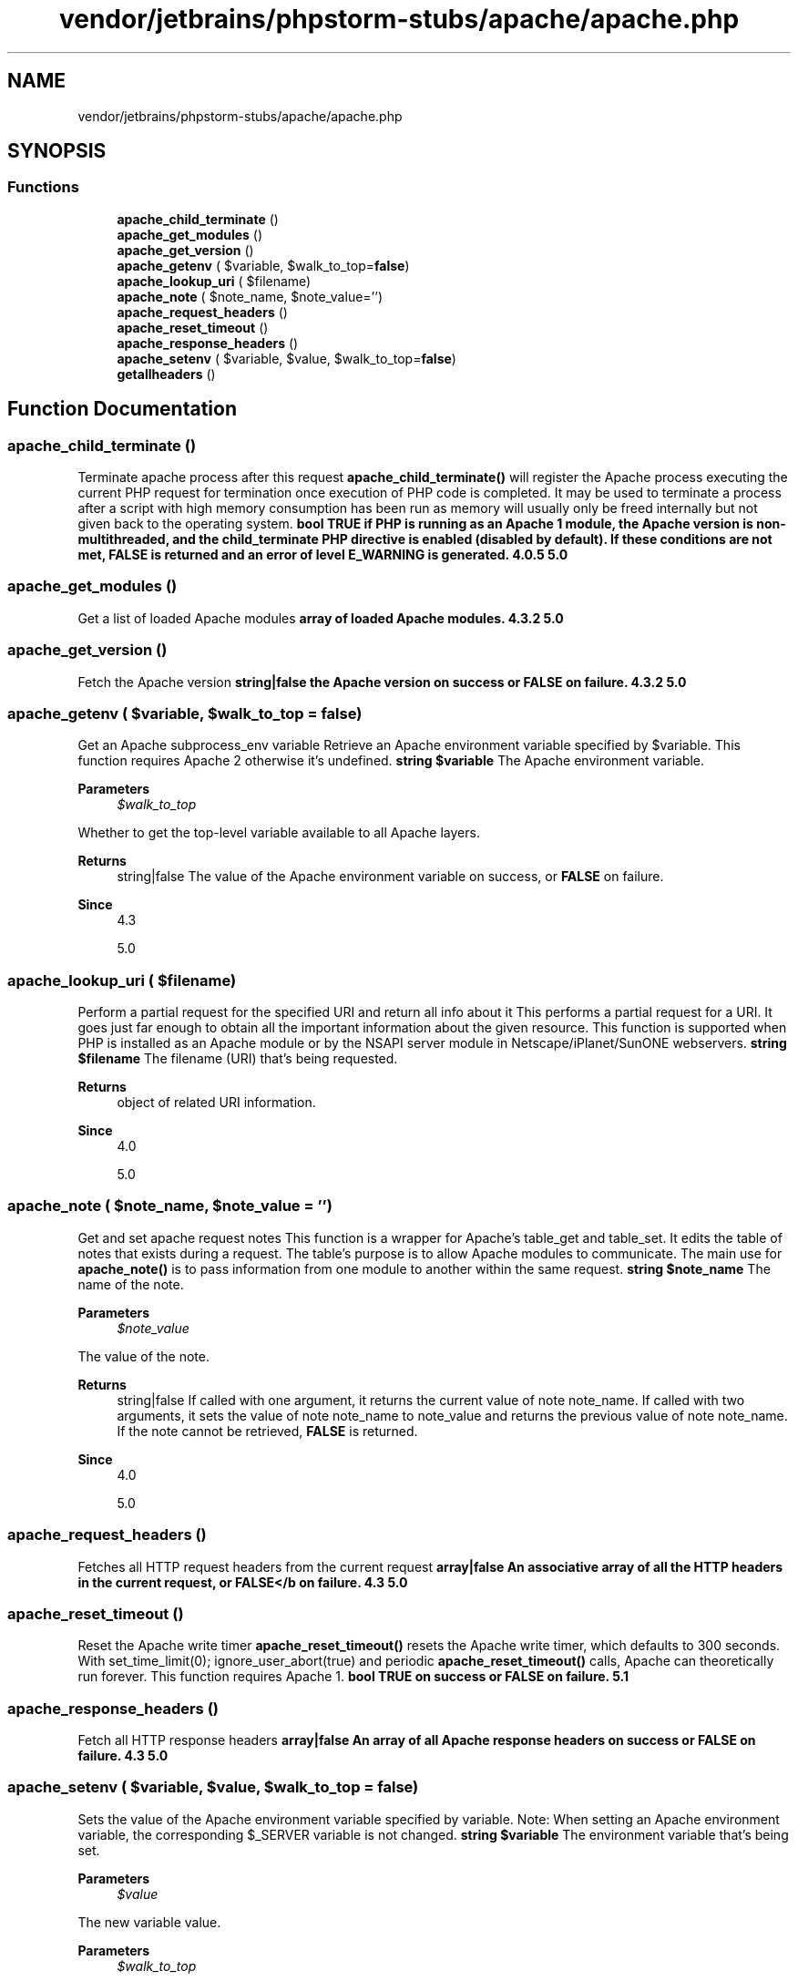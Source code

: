 .TH "vendor/jetbrains/phpstorm-stubs/apache/apache.php" 3 "Sat Sep 26 2020" "Safaricom SDP" \" -*- nroff -*-
.ad l
.nh
.SH NAME
vendor/jetbrains/phpstorm-stubs/apache/apache.php
.SH SYNOPSIS
.br
.PP
.SS "Functions"

.in +1c
.ti -1c
.RI "\fBapache_child_terminate\fP ()"
.br
.ti -1c
.RI "\fBapache_get_modules\fP ()"
.br
.ti -1c
.RI "\fBapache_get_version\fP ()"
.br
.ti -1c
.RI "\fBapache_getenv\fP ( $variable, $walk_to_top=\fBfalse\fP)"
.br
.ti -1c
.RI "\fBapache_lookup_uri\fP ( $filename)"
.br
.ti -1c
.RI "\fBapache_note\fP ( $note_name, $note_value='')"
.br
.ti -1c
.RI "\fBapache_request_headers\fP ()"
.br
.ti -1c
.RI "\fBapache_reset_timeout\fP ()"
.br
.ti -1c
.RI "\fBapache_response_headers\fP ()"
.br
.ti -1c
.RI "\fBapache_setenv\fP ( $variable, $value, $walk_to_top=\fBfalse\fP)"
.br
.ti -1c
.RI "\fBgetallheaders\fP ()"
.br
.in -1c
.SH "Function Documentation"
.PP 
.SS "apache_child_terminate ()"
Terminate apache process after this request \fBapache_child_terminate()\fP will register the Apache process executing the current PHP request for termination once execution of PHP code is completed\&. It may be used to terminate a process after a script with high memory consumption has been run as memory will usually only be freed internally but not given back to the operating system\&. \fBbool \fBTRUE\fP if PHP is running as an Apache 1 module, the Apache version is non-multithreaded, and the child_terminate PHP directive is enabled (disabled by default)\&. If these conditions are not met, \fBFALSE\fP is returned and an error of level \fBE_WARNING\fP is generated\&.  4\&.0\&.5  5\&.0 \fP
.SS "apache_get_modules ()"
Get a list of loaded Apache modules \fBarray of loaded Apache modules\&.  4\&.3\&.2  5\&.0 \fP
.SS "apache_get_version ()"
Fetch the Apache version \fBstring|false the Apache version on success or \fBFALSE\fP on failure\&.  4\&.3\&.2  5\&.0 \fP
.SS "apache_getenv ( $variable,  $walk_to_top = \fC\fBfalse\fP\fP)"
Get an Apache subprocess_env variable Retrieve an Apache environment variable specified by $variable\&. This function requires Apache 2 otherwise it's undefined\&. \fBstring $variable \fP The Apache environment variable\&. 
.PP
\fBParameters\fP
.RS 4
\fI$walk_to_top\fP 
.RE
.PP
Whether to get the top-level variable available to all Apache layers\&. 
.PP
\fBReturns\fP
.RS 4
string|false The value of the Apache environment variable on success, or \fBFALSE\fP on failure\&. 
.RE
.PP
\fBSince\fP
.RS 4
4\&.3 
.PP
5\&.0 
.RE
.PP

.SS "apache_lookup_uri ( $filename)"
Perform a partial request for the specified URI and return all info about it This performs a partial request for a URI\&. It goes just far enough to obtain all the important information about the given resource\&. This function is supported when PHP is installed as an Apache module or by the NSAPI server module in Netscape/iPlanet/SunONE webservers\&. \fBstring $filename \fP The filename (URI) that's being requested\&. 
.PP
\fBReturns\fP
.RS 4
object of related URI information\&. 
.RE
.PP
\fBSince\fP
.RS 4
4\&.0 
.PP
5\&.0 
.RE
.PP

.SS "apache_note ( $note_name,  $note_value = \fC''\fP)"
Get and set apache request notes This function is a wrapper for Apache's table_get and table_set\&. It edits the table of notes that exists during a request\&. The table's purpose is to allow Apache modules to communicate\&. The main use for \fBapache_note()\fP is to pass information from one module to another within the same request\&. \fBstring $note_name \fP The name of the note\&. 
.PP
\fBParameters\fP
.RS 4
\fI$note_value\fP 
.RE
.PP
The value of the note\&. 
.PP
\fBReturns\fP
.RS 4
string|false If called with one argument, it returns the current value of note note_name\&. If called with two arguments, it sets the value of note note_name to note_value and returns the previous value of note note_name\&. If the note cannot be retrieved, \fBFALSE\fP is returned\&. 
.RE
.PP
\fBSince\fP
.RS 4
4\&.0 
.PP
5\&.0 
.RE
.PP

.SS "apache_request_headers ()"
Fetches all HTTP request headers from the current request \fBarray|false An associative array of all the HTTP headers in the current request, or \fBFALSE</b on failure\&.  4\&.3  5\&.0 \fP\fP
.SS "apache_reset_timeout ()"
Reset the Apache write timer \fBapache_reset_timeout()\fP resets the Apache write timer, which defaults to 300 seconds\&. With set_time_limit(0); ignore_user_abort(true) and periodic \fBapache_reset_timeout()\fP calls, Apache can theoretically run forever\&. This function requires Apache 1\&. \fBbool \fBTRUE\fP on success or \fBFALSE\fP on failure\&.  5\&.1 \fP
.SS "apache_response_headers ()"
Fetch all HTTP response headers \fBarray|false An array of all Apache response headers on success or \fBFALSE\fP on failure\&.  4\&.3  5\&.0 \fP
.SS "apache_setenv ( $variable,  $value,  $walk_to_top = \fC\fBfalse\fP\fP)"
Sets the value of the Apache environment variable specified by variable\&. Note: When setting an Apache environment variable, the corresponding $_SERVER variable is not changed\&. \fBstring $variable \fP The environment variable that's being set\&. 
.PP
\fBParameters\fP
.RS 4
\fI$value\fP 
.RE
.PP
The new variable value\&. 
.PP
\fBParameters\fP
.RS 4
\fI$walk_to_top\fP 
.RE
.PP
Whether to set the top-level variable available to all Apache layers\&. 
.PP
\fBReturns\fP
.RS 4
bool \fBTRUE\fP on success or \fBFALSE\fP on failure\&. 
.RE
.PP
\fBSince\fP
.RS 4
4\&.2 
.PP
5\&.0 
.RE
.PP

.SS "getallheaders ()"
Fetches all HTTP headers from the current request\&. This function is an alias for \fBapache_request_headers()\fP\&. Please read the \fBapache_request_headers()\fP documentation for more information on how this function works\&. \fBarray|false An associative array of all the HTTP headers in the current request, or \fBFALSE\fP on failure\&.  4\&.0  5\&.0 \fP
.SH "Author"
.PP 
Generated automatically by Doxygen for Safaricom SDP from the source code\&.
